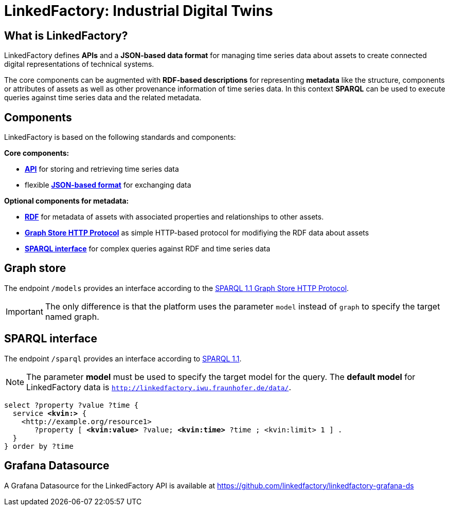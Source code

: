 = LinkedFactory: Industrial Digital Twins

== What is LinkedFactory?

LinkedFactory defines *APIs* and a *JSON-based data format* for managing time series data about assets to create connected digital representations of technical systems.

The core components can be augmented with *RDF-based descriptions* for
representing *metadata* like the structure, components or attributes of
assets as well as other provenance information of time series data.
In this context *SPARQL* can be used to execute queries against time series data and the related metadata.

== Components

LinkedFactory is based on the following standards and components:

*Core components:*

* xref:timeseries:api.adoc[*API*] for storing and retrieving time series data
* flexible xref:timeseries:json.adoc[*JSON-based format*] for exchanging data

*Optional components for metadata:*

* https://www.w3.org/TR/rdf11-concepts/[*RDF*] for metadata of assets with associated properties and relationships
  to other assets.
* http://www.w3.org/TR/sparql11-http-rdf-update/[*Graph Store HTTP Protocol*] as simple HTTP-based protocol for modifiying the RDF data about assets
* https://www.w3.org/TR/sparql11-query/[*SPARQL interface*] for complex queries against RDF and time series data

== Graph store

The endpoint `/models` provides an interface according to the https://www.w3.org/TR/sparql11-http-rdf-update/[SPARQL 1.1 Graph Store HTTP Protocol]. 

IMPORTANT: The only difference is that the platform uses the parameter `model` instead of `graph` to specify the target named graph.

== SPARQL interface

The endpoint `/sparql` provides an interface according to https://www.w3.org/TR/sparql11-overview/[SPARQL 1.1].

NOTE: The parameter *model* must be used to specify  the target model for the query. The *default model* for LinkedFactory data is `http://linkedfactory.iwu.fraunhofer.de/data/`.


[subs=+quotes]
[source,sparql]
----
select ?property ?value ?time {
  service *<kvin:>* { 
    <http://example.org/resource1> 
       ?property [ *<kvin:value>* ?value; *<kvin:time>* ?time ; <kvin:limit> 1 ] . 
  }
} order by ?time
----

== Grafana Datasource

A Grafana Datasource for the LinkedFactory API is available at https://github.com/linkedfactory/linkedfactory-grafana-ds
